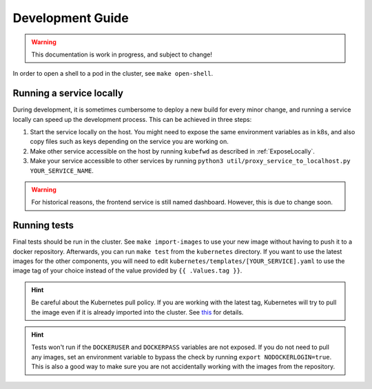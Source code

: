 Development Guide
=================

.. warning:: This documentation is work in progress, and subject to change!

In order to open a shell to a pod in the cluster, see ``make open-shell``.

Running a service locally
-------------------------

During development, it is sometimes cumbersome to deploy a new build for every minor change, and running a service locally can speed up the development process. This can be achieved in three steps:

#. Start the service locally on the host. You might need to expose the same environment variables as in k8s, and also copy files such as keys depending on the service you are working on.
#. Make other service accessible on the host by running ``kubefwd`` as described in :ref:`ExposeLocally`.
#. Make your service accessible to other services by running ``python3 util/proxy_service_to_localhost.py YOUR_SERVICE_NAME``.

.. warning:: For historical reasons, the frontend service is still named dashboard. However, this is due to change soon.

Running tests
-------------
Final tests should be run in the cluster. See ``make import-images`` to use your new image without having to push it to a docker repository. Afterwards, you can run ``make test`` from the ``kubernetes`` directory. If you want to use the latest images for the other components, you will need to edit ``kubernetes/templates/[YOUR_SERVICE].yaml`` to use the image tag of your choice instead of the value provided by ``{{ .Values.tag }}``.

.. hint:: Be careful about the Kubernetes pull policy. If you are working with the latest tag, Kubernetes will try to pull the image even if it is already imported into the cluster. See `this <https://kubernetes.io/docs/concepts/containers/images/>`_ for details.
.. hint:: Tests won't run if the ``DOCKERUSER`` and ``DOCKERPASS`` variables are not exposed. If you do not need to pull any images, set an environment variable to bypass the check by running ``export NODOCKERLOGIN=true``. This is also a good way to make sure you are not accidentally working with the images from the repository.

